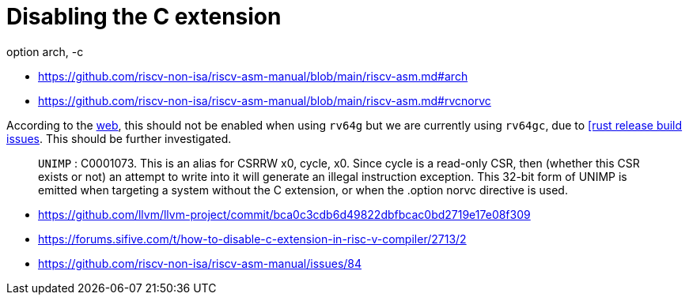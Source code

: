 = Disabling the C extension

[source,as]
.option arch, -c

****
* https://github.com/riscv-non-isa/riscv-asm-manual/blob/main/riscv-asm.md#arch
* https://github.com/riscv-non-isa/riscv-asm-manual/blob/main/riscv-asm.md#rvcnorvc
****

According to the https://github.com/riscvarchive/riscv-gcc/issues/135[web],
this should not be enabled when using `rv64g` but we are currently using
`rv64gc`, due to https://github.com/rust-lang/rust/issues/80608[[rust release
build issues]. This should be further investigated.

[quote]
`UNIMP` : C0001073. This is an alias for CSRRW x0, cycle, x0. Since cycle is a
read-only CSR, then (whether this CSR exists or not) an attempt to write into
it will generate an illegal instruction exception. This 32-bit form of UNIMP is
emitted when targeting a system without the C extension, or when the .option
norvc directive is used.

* https://github.com/llvm/llvm-project/commit/bca0c3cdb6d49822dbfbcac0bd2719e17e08f309
* https://forums.sifive.com/t/how-to-disable-c-extension-in-risc-v-compiler/2713/2
* https://github.com/riscv-non-isa/riscv-asm-manual/issues/84
